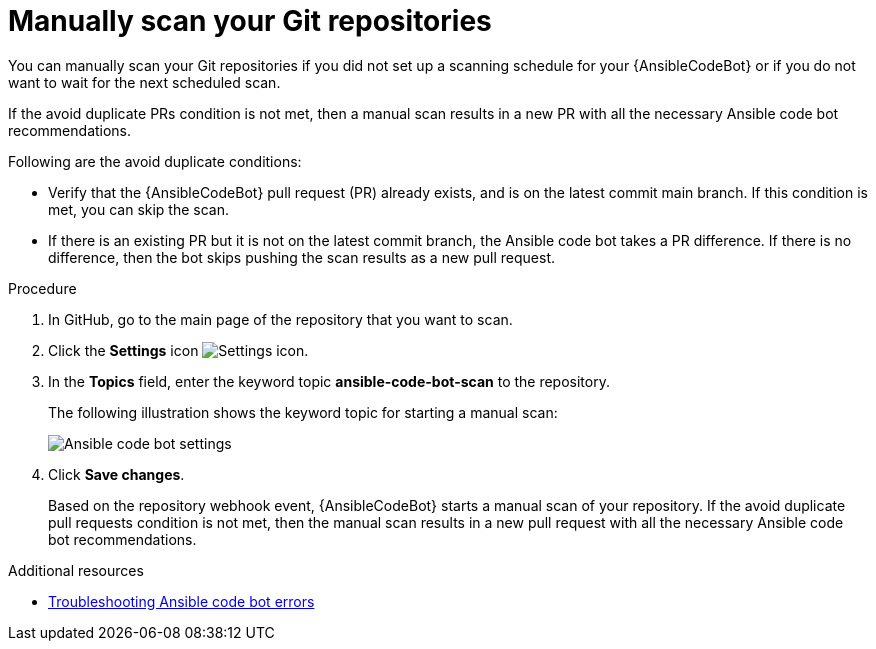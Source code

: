 :_content-type: PROCEDURE

[id="manually-scan-repo_{context}"]

= Manually scan your Git repositories

You can manually scan your Git repositories if you did not set up a scanning schedule for your {AnsibleCodeBot} or if you do not want to wait for the next scheduled scan.

If the avoid duplicate PRs condition is not met, then a manual scan results in a new PR with all the necessary Ansible code bot recommendations.

Following are the avoid duplicate conditions: 

* Verify that the {AnsibleCodeBot} pull request (PR) already exists, and is on the latest commit main branch. If this condition is met, you can skip the scan.
* If there is an existing PR but it is not on the latest commit branch, the Ansible code bot takes a PR difference. If there is no difference, then the bot skips pushing the scan results as a new pull request.

.Procedure

. In GitHub, go to the main page of the repository that you want to scan.
. Click the *Settings* icon image:settings-icon-ansible-vscode-extension.png[Settings icon].
. In the *Topics* field, enter the keyword topic *ansible-code-bot-scan* to the repository. 
+
The following illustration shows the keyword topic for starting a manual scan:
+
image::lightspeed-ansible-code-bot-manual-trigger-setting.png[Ansible code bot settings]
+
. Click *Save changes*. 
+
Based on the repository webhook event, {AnsibleCodeBot} starts a manual scan of your repository.
If the avoid duplicate pull requests condition is not met, then the manual scan results in a new pull request with all the necessary Ansible code bot recommendations. 

[role="_additional-resources"]
.Additional resources

* xref:troubleshooting-code-bot_troubleshooting-lightspeed[Troubleshooting Ansible code bot errors]

